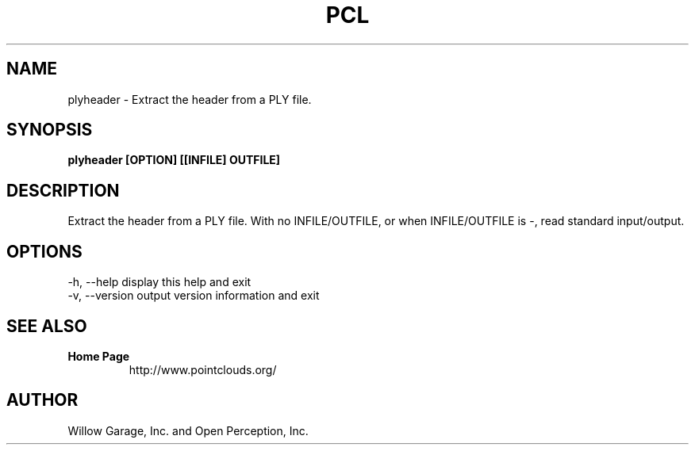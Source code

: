 .TH PCL 1

.SH NAME

plyheader \- Extract the header from a PLY file.

.SH SYNOPSIS

.B plyheader [OPTION] [[INFILE] OUTFILE]

.SH DESCRIPTION

Extract the header from a PLY file.
With no INFILE/OUTFILE, or when INFILE/OUTFILE is -, read standard input/output.


.SH OPTIONS

  -h, --help       display this help and exit
  -v, --version    output version information and exit


.SH SEE ALSO

.TP
.B Home Page
http://www.pointclouds.org/

.SH AUTHOR

Willow Garage, Inc. and Open Perception, Inc.
